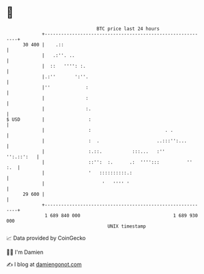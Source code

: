 * 👋

#+begin_example
                                    BTC price last 24 hours                    
                +------------------------------------------------------------+ 
         30 400 |    .::                                                     | 
                |   .:''. ..                                                 | 
                |  ::   '''': :.                                             | 
                |.:''       ':''.                                            | 
                |''             :                                            | 
                |               :                                            | 
                |               :.                                           | 
   $ USD        |                :                                           | 
                |                :                           . .             | 
                |                :  .                     ..:::'':...        | 
                |                :.::.           :::...   :''     '':.::':   | 
                |                ::'':  :.      .:  '''':::          ''  :.  | 
                |                '   ::::::::::.:                            | 
                |                     '   '''' '                             | 
         29 600 |                                                            | 
                +------------------------------------------------------------+ 
                 1 689 840 000                                  1 689 930 000  
                                        UNIX timestamp                         
#+end_example
📈 Data provided by CoinGecko

🧑‍💻 I'm Damien

✍️ I blog at [[https://www.damiengonot.com][damiengonot.com]]
